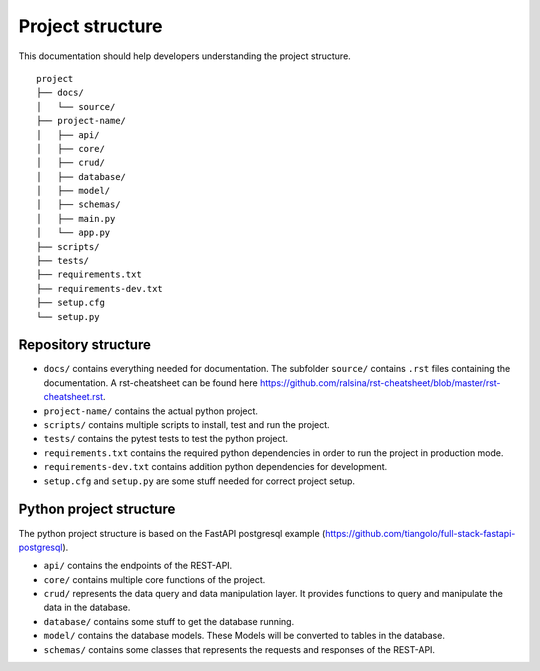 Project structure
=================

This documentation should help developers understanding the project structure.

:: 

    project       
    ├── docs/
    │   └── source/  
    ├── project-name/
    │   ├── api/
    │   ├── core/
    │   ├── crud/
    │   ├── database/
    │   ├── model/
    │   ├── schemas/
    │   ├── main.py
    │   └── app.py 
    ├── scripts/
    ├── tests/
    ├── requirements.txt
    ├── requirements-dev.txt
    ├── setup.cfg
    └── setup.py

    
Repository structure
--------------------
* ``docs/`` contains everything needed for documentation. The subfolder ``source/`` contains ``.rst`` files containing the documentation. A rst-cheatsheet can be found here https://github.com/ralsina/rst-cheatsheet/blob/master/rst-cheatsheet.rst.
* ``project-name/`` contains the actual python project. 
* ``scripts/`` contains multiple scripts to install, test and run the project.
* ``tests/`` contains the pytest tests to test the python project.
* ``requirements.txt`` contains the required python dependencies in order to run the project in production mode.
* ``requirements-dev.txt`` contains addition python dependencies for development.
* ``setup.cfg`` and ``setup.py`` are some stuff needed for correct project setup. 

Python project structure
------------------------
The python project structure is based on the FastAPI postgresql example (https://github.com/tiangolo/full-stack-fastapi-postgresql).

* ``api/`` contains the endpoints of the REST-API. 
* ``core/`` contains multiple core functions of the project.
* ``crud/`` represents the data query and data manipulation layer. It provides functions to query and manipulate the data in the database.
* ``database/`` contains some stuff to get the database running.
* ``model/`` contains the database models. These Models will be converted to tables in the database.
* ``schemas/`` contains some classes that represents the requests and responses of the REST-API.